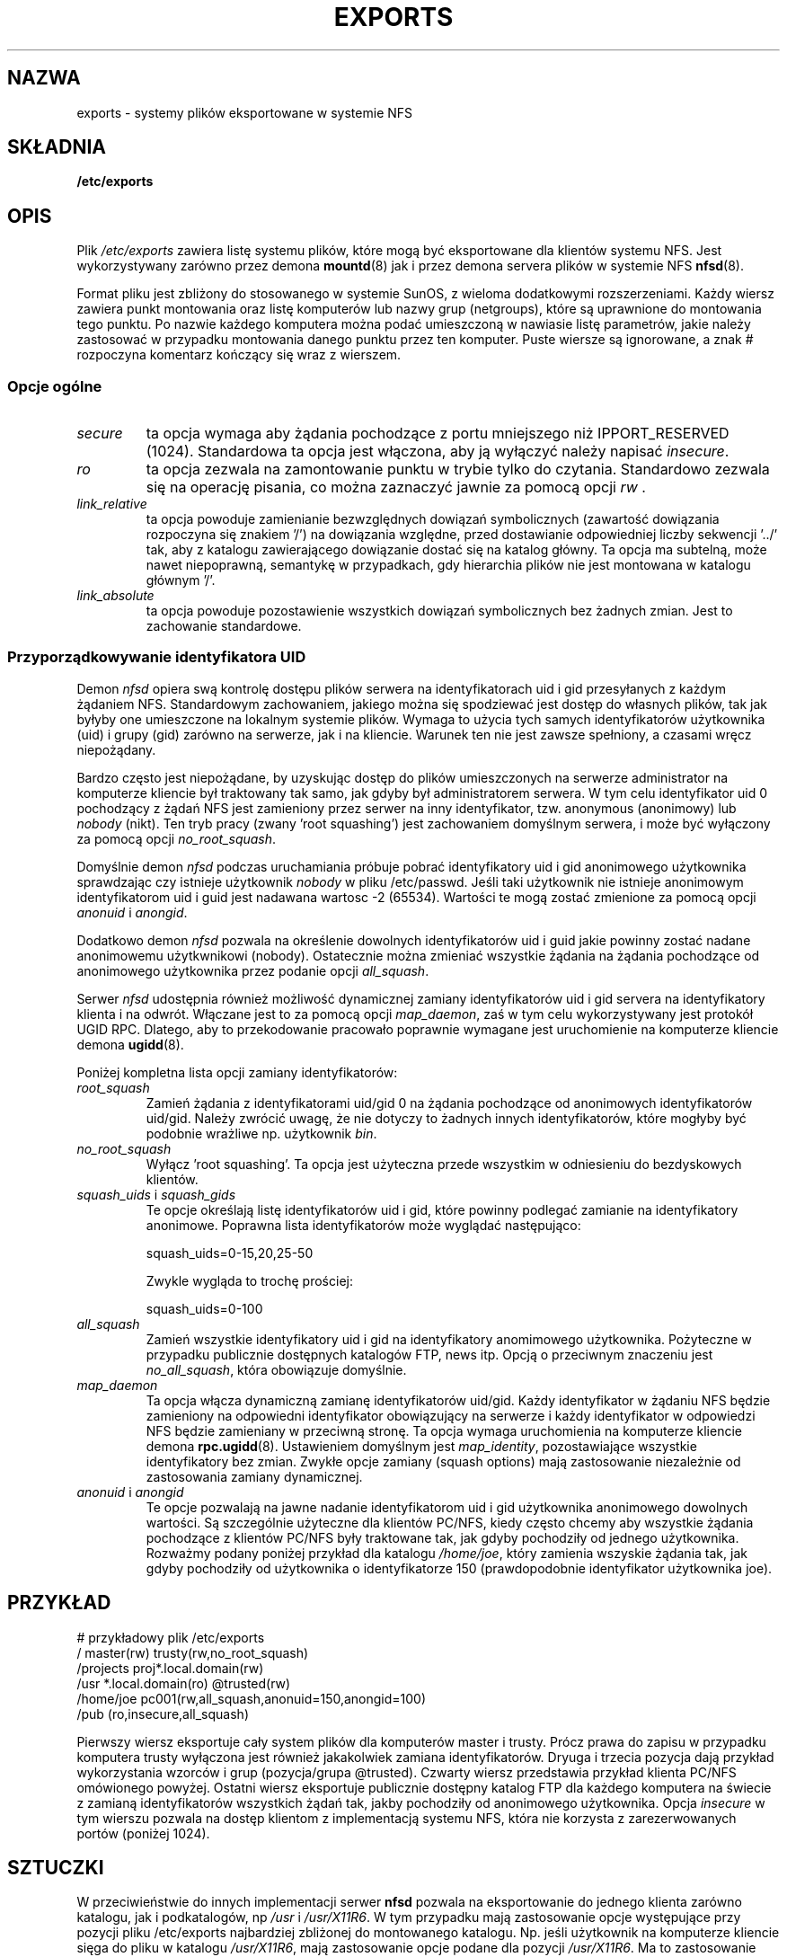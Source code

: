 .\"
.\" Polish Translation nov.1996 piotr.pogorzelski@ippt.gov.pl
.\"
.TH EXPORTS 5 "6 styczeń 1996" "" "Administracja Systemem Linux"
.UC 5
.SH NAZWA
exports \- systemy plików eksportowane w systemie NFS 
.SH SKŁADNIA
.B /etc/exports
.SH OPIS
Plik
.I /etc/exports
zawiera listę systemu plików, które mogą być eksportowane
dla klientów systemu NFS. Jest wykorzystywany zarówno przez demona
.BR mountd (8)
jak i przez demona servera plików w systemie NFS
.BR nfsd (8).
.PP
Format pliku jest zbliżony do stosowanego w systemie SunOS,
z wieloma dodatkowymi rozszerzeniami.
Każdy wiersz zawiera punkt montowania oraz listę komputerów lub
nazwy grup (netgroups), które są uprawnione do montowania tego
punktu. Po nazwie każdego komputera można podać umieszczoną w nawiasie listę
parametrów, jakie należy zastosować w przypadku montowania danego
punktu przez ten komputer. Puste wiersze są ignorowane, a znak
# rozpoczyna komentarz kończący się wraz z wierszem.
.PP
.SS Opcje ogólne
.TP
.IR secure "\*d
ta opcja wymaga aby żądania pochodzące z portu mniejszego niż IPPORT_RESERVED
(1024). Standardowa ta opcja jest włączona, aby ją wyłączyć należy napisać
.IR insecure .
.TP
.IR ro
ta opcja zezwala na zamontowanie punktu w trybie tylko do czytania.
Standardowo zezwala się na operację pisania, co można zaznaczyć jawnie
za pomocą opcji
.IR rw " .
.TP
.IR link_relative
ta opcja powoduje zamienianie bezwzględnych dowiązań symbolicznych
(zawartość dowiązania rozpoczyna się znakiem '/') na dowiązania
względne, przed dostawianie odpowiedniej liczby sekwencji '../' tak,
aby z katalogu zawierającego dowiązanie dostać się na katalog
główny. Ta opcja ma subtelną, może nawet niepoprawną, semantykę
w przypadkach, gdy hierarchia plików nie jest montowana w
katalogu głównym '/'.
.TP
.IR link_absolute
ta opcja powoduje pozostawienie wszystkich dowiązań symbolicznych
bez żadnych zmian. Jest to zachowanie standardowe.
.SS Przyporządkowywanie identyfikatora UID
.PP
Demon
.I nfsd
opiera swą kontrolę dostępu plików serwera na identyfikatorach uid i gid
przesyłanych z każdym żądaniem NFS. Standardowym zachowaniem, jakiego
można się spodziewać jest dostęp do własnych plików, tak jak byłyby
one umieszczone na lokalnym systemie plików. Wymaga to użycia tych
samych identyfikatorów użytkownika (uid) i grupy (gid) zarówno 
na serwerze, jak i na kliencie. Warunek ten nie jest zawsze spełniony,
a czasami wręcz niepożądany.
.PP
Bardzo często jest niepożądane, by uzyskując dostęp do plików
umieszczonych na serwerze administrator na komputerze kliencie
był traktowany tak samo, jak gdyby był administratorem serwera.
W tym celu identyfikator uid 0 pochodzący z żądań NFS jest
zamieniony przez serwer na inny identyfikator, tzw. anonymous (anonimowy) lub 
.I nobody
(nikt).
Ten tryb pracy (zwany 'root squashing') jest zachowaniem domyślnym serwera,
i może być wyłączony za pomocą opcji 
.IR no_root_squash .
.PP
Domyślnie demon
.I nfsd
podczas uruchamiania 
próbuje pobrać identyfikatory uid i gid anonimowego użytkownika
sprawdzając czy istnieje użytkownik
.I nobody
w pliku /etc/passwd.
Jeśli taki użytkownik nie istnieje anonimowym identyfikatorom
uid i guid jest nadawana wartosc -2 (65534). Wartości te mogą zostać zmienione
za pomocą opcji 
.IR anonuid " i " anongid .
.PP
Dodatkowo demon
.I nfsd
pozwala na określenie dowolnych identyfikatorów uid i guid jakie
powinny zostać nadane anonimowemu użytkwnikowi (nobody).
Ostatecznie można zmieniać wszystkie żądania na żądania pochodzące od
anonimowego użytkownika przez podanie opcji
.IR all_squash .
.PP 
Serwer 
.I nfsd
udostępnia również możliwość dynamicznej zamiany identyfikatorów uid i
gid servera na identyfikatory klienta i na odwrót. Włączane jest to 
za pomocą opcji
.IR map_daemon ,
zaś w tym celu wykorzystywany jest protokół UGID RPC. Dlatego, aby to
przekodowanie pracowało poprawnie wymagane jest uruchomienie na komputerze
kliencie demona
.BR ugidd (8).
.PP
Poniżej kompletna lista opcji zamiany identyfikatorów:
.TP
.IR root_squash
Zamień żądania z identyfikatorami uid/gid 0 na żądania pochodzące od
anonimowych identyfikatorów uid/gid. Należy zwrócić uwagę, że nie dotyczy
to żadnych innych identyfikatorów, które mogłyby być podobnie wrażliwe np.
użytkownik 
.IR bin .
.TP
.IR no_root_squash
Wyłącz 'root squashing'. Ta opcja jest użyteczna przede wszystkim w odniesieniu
do bezdyskowych klientów.
.TP
.IR squash_uids " i " squash_gids
Te opcje określają listę identyfikatorów uid i gid, które powinny
podlegać zamianie na identyfikatory anonimowe. Poprawna lista identyfikatorów
może wyglądać następująco:
.IP
squash_uids=0-15,20,25-50
.IP
Zwykle wygląda to trochę prościej:
.IP
squash_uids=0-100
.IP
.TP
.IR all_squash
Zamień wszystkie identyfikatory uid i gid na identyfikatory anomimowego
użytkownika. Pożyteczne w przypadku publicznie dostępnych katalogów FTP,
news itp. Opcją o przeciwnym znaczeniu jest
.IR no_all_squash ,
która obowiązuje domyślnie.
.TP
.IR map_daemon
Ta opcja włącza dynamiczną zamianę identyfikatorów uid/gid. Każdy
identyfikator w żądaniu NFS będzie zamieniony na odpowiedni identyfikator
obowiązujący na serwerze i każdy identyfikator w odpowiedzi NFS będzie
zamieniany w przeciwną stronę. Ta opcja wymaga uruchomienia na komputerze
kliencie demona
.BR rpc.ugidd (8).
Ustawieniem domyślnym jest
.IR map_identity ,
pozostawiające wszystkie identyfikatory bez zmian. Zwykłe opcje
zamiany (squash options) mają zastosowanie niezależnie od zastosowania
zamiany dynamicznej.
.TP
.IR anonuid " i " anongid
Te opcje pozwalają na jawne nadanie identyfikatorom uid i gid użytkownika
anonimowego dowolnych wartości. Są szczególnie użyteczne
dla klientów PC/NFS, kiedy często chcemy aby wszystkie żądania
pochodzące z klientów PC/NFS były traktowane tak, jak gdyby pochodziły
od jednego użytkownika. Rozważmy podany poniżej przykład dla katalogu
.IR /home/joe ,
który zamienia wszyskie żądania tak, jak gdyby pochodziły od
użytkownika o identyfikatorze 150 (prawdopodobnie identyfikator użytkownika
joe).
.IP
.nf
.fi
.SH PRZYKŁAD
.PP
.nf
.ta +3i
# przykładowy plik /etc/exports
/               master(rw) trusty(rw,no_root_squash)
/projects       proj*.local.domain(rw)
/usr            *.local.domain(ro) @trusted(rw)
/home/joe       pc001(rw,all_squash,anonuid=150,anongid=100)
/pub            (ro,insecure,all_squash)
.fi
.PP
Pierwszy wiersz eksportuje cały system plików dla komputerów master i trusty.
Prócz prawa do zapisu w przypadku komputera trusty wyłączona jest
również jakakolwiek zamiana identyfikatorów.
Dryuga i trzecia pozycja dają przykład wykorzystania wzorców i grup 
(pozycja/grupa  @trusted). Czwarty wiersz przedstawia przykład klienta PC/NFS
omówionego powyżej. Ostatni wiersz eksportuje publicznie dostępny katalog
FTP dla każdego komputera na świecie z zamianą identyfikatorów 
wszystkich żądań tak, jakby pochodziły od anonimowego użytkownika.
Opcja
.I insecure
w tym wierszu pozwala na dostęp klientom z implementacją systemu NFS,
która nie korzysta z zarezerwowanych portów (poniżej 1024).

.SH SZTUCZKI
W przeciwieństwie do innych implementacji serwer
.B nfsd
pozwala na eksportowanie do jednego klienta zarówno katalogu, 
jak i podkatalogów, np
.IR /usr " i " /usr/X11R6 .
W tym przypadku mają zastosowanie opcje występujące przy
pozycji pliku /etc/exports najbardziej zbliżonej do montowanego katalogu.
Np. jeśli użytkownik na komputerze kliencie sięga do pliku w katalogu 
.IR /usr/X11R6 ,
mają zastosowanie opcje podane dla pozycji 
.IR /usr/X11R6 .
Ma to zastosowanie również wtedy, gdy ta pozycja zawiera wzorce lub grupy
komputerów.
.SH PLIKI
.TP
.I /etc/exports
Plik konfiguracyjny demona
.BR nfsd (8).
.TP
.I /etc/passwd
Plik konfiguracyjny z informają o użytkownikach.
.TP
.PP
.SH DIAGNOSTYKA
Przy każdorazowym uruchomieniu
.BR nfsd (8)
lub
.BR mountd (8)
błędy przy czytaniu pliku są raportowane za pomocą
.BR syslogd (8)
na poziomie NOTICE od DAEMON'a.
Raportowany jest każdy nieznany komputer, lecz w czasie startu systemu
często nie wszystkie komputery są już znane demonowi named(8), więc jeśli
zostaną znalezione później, to informacja o tym fakcie jest również raportowana
przez syslogd(8), z tymi samymi parametrami co poprzednio.
.SH ZOBACZ TAKŻE
.BR mountd (8),
.BR nfsd (8),
.BR nfs (5),
.BR passwd (5).
